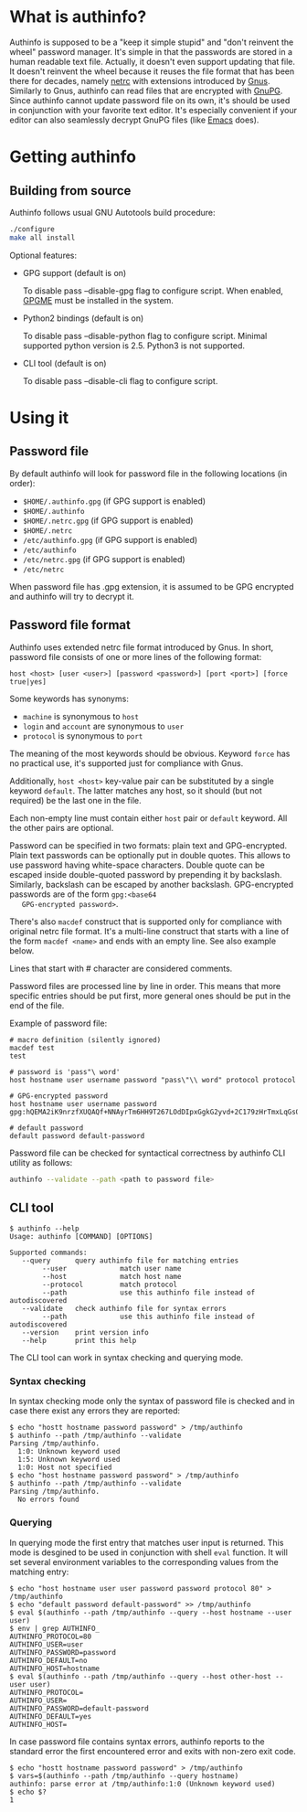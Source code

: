 #+AUTHOR: Aliaksey Artamonau
#+EMAIL: aliaksiej.artamonau@gmail.com

* What is authinfo?

  Authinfo is supposed to be a "keep it simple stupid" and "don't reinvent the
  wheel" password manager. It's simple in that the passwords are stored in a
  human readable text file. Actually, it doesn't even support updating that
  file. It doesn't reinvent the wheel because it reuses the file format that
  has been there for decades, namely [[http://linux.about.com/library/cmd/blcmdl5_netrc.htm][netrc]] with extensions introduced by
  [[http://www.gnus.org/][Gnus]]. Similarly to Gnus, authinfo can read files that are encrypted with
  [[http://www.gnupg.org/][GnuPG]]. Since authinfo cannot update password file on its own, it's should be
  used in conjunction with your favorite text editor. It's especially
  convenient if your editor can also seamlessly decrypt GnuPG files (like
  [[https://www.gnu.org/software/emacs/][Emacs]] does).

* Getting authinfo
** Building from source

   Authinfo follows usual GNU Autotools build procedure:

   #+BEGIN_SRC sh
   ./configure
   make all install
   #+END_SRC

   Optional features:
     - GPG support (default is on)

       To disable pass --disable-gpg flag to configure script. When enabled,
       [[http://www.gnupg.org/related_software/gpgme/][GPGME]] must be installed in the system.

     - Python2 bindings (default is on)

       To disable pass --disable-python flag to configure script. Minimal
       supported python version is 2.5. Python3 is not supported.

     - CLI tool (default is on)

       To disable pass --disable-cli flag to configure script.

* Using it
** Password file

   By default authinfo will look for password file in the following locations
   (in order):

     - =$HOME/.authinfo.gpg= (if GPG support is enabled)
     - =$HOME/.authinfo=
     - =$HOME/.netrc.gpg= (if GPG support is enabled)
     - =$HOME/.netrc=
     - =/etc/authinfo.gpg= (if GPG support is enabled)
     - =/etc/authinfo=
     - =/etc/netrc.gpg= (if GPG support is enabled)
     - =/etc/netrc=

   When password file has .gpg extension, it is assumed to be GPG encrypted
   and authinfo will try to decrypt it.

** Password file format

   Authinfo uses extended netrc file format introduced by Gnus. In short,
   password file consists of one or more lines of the following format:

   #+BEGIN_EXAMPLE
   host <host> [user <user>] [password <password>] [port <port>] [force true|yes]
   #+END_EXAMPLE

   Some keywords has synonyms:

    - =machine= is synonymous to =host=
    - =login= and =account= are synonymous to =user=
    - =protocol= is synonymous to =port=

   The meaning of the most keywords should be obvious. Keyword =force= has no
   practical use, it's supported just for compliance with Gnus.

   Additionally, =host <host>= key-value pair can be substituted by a single
   keyword =default=. The latter matches any host, so it should (but not
   required) be the last one in the file.

   Each non-empty line must contain either =host= pair or =default=
   keyword. All the other pairs are optional.

   Password can be specified in two formats: plain text and
   GPG-encrypted. Plain text passwords can be optionally put in double
   quotes. This allows to use password having white-space characters. Double
   quote can be escaped inside double-quoted password by prepending it by
   backslash. Similarly, backslash can be escaped by another
   backslash. GPG-encrypted passwords are of the form =gpg:<base64
   GPG-encrypted password>=.

   There's also =macdef= construct that is supported only for compliance with
   original netrc file format. It's a multi-line construct that starts with a
   line of the form =macdef <name>= and ends with an empty line. See also
   example below.

   Lines that start with # character are considered comments.

   Password files are processed line by line in order. This means that more
   specific entries should be put first, more general ones should be put in
   the end of the file.

   Example of password file:

   #+BEGIN_EXAMPLE
   # macro definition (silently ignored)
   macdef test
   test

   # password is 'pass"\ word'
   host hostname user username password "pass\"\\ word" protocol protocol

   # GPG-encrypted password
   host hostname user username password gpg:hQEMA2iK9nrzfXUQAQf+NNAyrTm6HH9T267LOdDIpxGgkG2yvd+2C179zHrTmxLqGs0oVH1Fi2kQIlnACATF/JxoCN9+dKJ1qOmNRx0l9bSkoLBqGPOI8yDu0jyYMZw35Bz7+12uMaDFtapluYq6YZrNcLIpHkSB/dq5is127+abUY68C1+lvGgO9ry+r74e5AcHl8xBOFly3rj/hTuRTDwPemog6kZ2gs9Swjffiqt5kJm/fgctKRhntPqWYQz3jfcc1oQQN9SRuy6y3cy4jaqB7VyQNi38630vqHiuf0Ha+kFe9xYonkWtAxpJyPPzQMegjd0IsCjvZyKezyQeX9EcMSEd1b9U/Ot0KS+1+9JDAd0Z87Cp7q+rYThR5OThbIu3iW9L4ofIqMolHqwsXux2BbiRafzjzF/RVzoy+KkBv0P5GBX0lPXR0ytWlwsTWRSLkQ==

   # default password
   default password default-password
   #+END_EXAMPLE

   Password file can be checked for syntactical correctness by authinfo CLI
   utility as follows:

   #+BEGIN_SRC sh
   authinfo --validate --path <path to password file>
   #+END_SRC

** CLI tool

   #+BEGIN_EXAMPLE
   $ authinfo --help
   Usage: authinfo [COMMAND] [OPTIONS]

   Supported commands:
      --query      query authinfo file for matching entries
           --user             match user name
           --host             match host name
           --protocol         match protocol
           --path             use this authinfo file instead of autodiscovered
      --validate   check authinfo file for syntax errors
           --path             use this authinfo file instead of autodiscovered
      --version    print version info
      --help       print this help
   #+END_EXAMPLE


   The CLI tool can work in syntax checking and querying mode.

*** Syntax checking

   In syntax checking mode only the syntax of password file is checked and in
   case there exist any errors they are reported:

   #+BEGIN_EXAMPLE
   $ echo "hostt hostname password password" > /tmp/authinfo
   $ authinfo --path /tmp/authinfo --validate
   Parsing /tmp/authinfo.
     1:0: Unknown keyword used
     1:5: Unknown keyword used
     1:0: Host not specified
   $ echo "host hostname password password" > /tmp/authinfo
   $ authinfo --path /tmp/authinfo --validate
   Parsing /tmp/authinfo.
     No errors found
   #+END_EXAMPLE

*** Querying

   In querying mode the first entry that matches user input is returned. This
   mode is desgined to be used in conjunction with shell =eval= function. It
   will set several environment variables to the corresponding values from the
   matching entry:

   #+BEGIN_EXAMPLE
   $ echo "host hostname user user password password protocol 80" > /tmp/authinfo
   $ echo "default password default-password" >> /tmp/authinfo
   $ eval $(authinfo --path /tmp/authinfo --query --host hostname --user user)
   $ env | grep AUTHINFO_
   AUTHINFO_PROTOCOL=80
   AUTHINFO_USER=user
   AUTHINFO_PASSWORD=password
   AUTHINFO_DEFAULT=no
   AUTHINFO_HOST=hostname
   $ eval $(authinfo --path /tmp/authinfo --query --host other-host --user user)
   AUTHINFO_PROTOCOL=
   AUTHINFO_USER=
   AUTHINFO_PASSWORD=default-password
   AUTHINFO_DEFAULT=yes
   AUTHINFO_HOST=
   #+END_EXAMPLE

   In case password file contains syntax errors, authinfo reports to the
   standard error the first encountered error and exits with non-zero exit
   code.

   #+BEGIN_EXAMPLE
   $ echo "hostt hostname password password" > /tmp/authinfo
   $ vars=$(authinfo --path /tmp/authinfo --query hostname)
   authinfo: parse error at /tmp/authinfo:1:0 (Unknown keyword used)
   $ echo $?
   1
   #+END_EXAMPLE
